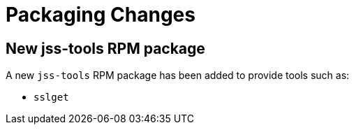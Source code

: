 = Packaging Changes =

== New jss-tools RPM package ==

A new `jss-tools` RPM package has been added to provide tools such as:

* `sslget`
